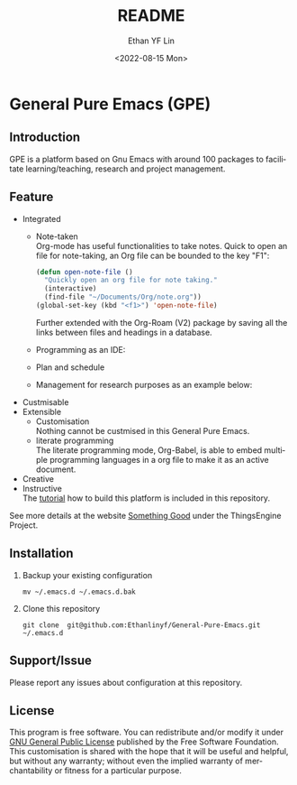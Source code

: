 #+options: ':nil *:t -:t ::t <:t H:3 \n:nil ^:t arch:headline author:t
#+options: broken-links:nil c:nil creator:nil d:(not "LOGBOOK") date:t e:t
#+options: email:nil f:t inline:t num:t p:nil pri:nil prop:nil stat:t tags:t
#+options: tasks:t tex:t timestamp:t title:t toc:t todo:t |:t
#+title: README
#+date: <2022-08-15 Mon>
#+author: Ethan YF Lin
#+email: e.yflin@gmail.com
#+language: en
#+select_tags: export
#+exclude_tags: noexport
#+creator: Emacs 29.0.50 (Org mode 9.5.4)
#+cite_export:

* General Pure Emacs (GPE)
** Introduction
GPE is a platform based on Gnu Emacs with around 100 packages to facilitate
learning/teaching, research and project management.

[[./site-lisp/figure/General-Pure-Emacs.png]]

** Feature 
- Integrated
  + Note-taken \\
    Org-mode has useful functionalities to take notes. Quick to open an 
    file for note-taking, an Org file can be bounded to the key "F1":
    #+begin_src emacs-lisp
      (defun open-note-file ()
        "Quickly open an org file for note taking."
        (interactive)
        (find-file "~/Documents/Org/note.org"))
      (global-set-key (kbd "<f1>") 'open-note-file)
    #+end_src
    
    Further extended with the Org-Roam (V2) package by saving all the links between
    files and headings in a database.
    [[./site-lisp/figure/org-roam-network.png]]
    
  + Programming as an IDE:
    [[./site-lisp/figure/Emacs_elisp_programming.png]]
  + Plan and schedule
    [[./site-lisp/figure/agenda_2.gif]]
  + Management for research purposes as an example below:
    [[./site-lisp/figure/Git-for-research-project.png]]
- Custmisable
- Extensible
  + Customisation \\
    Nothing cannot be custmised in this General Pure Emacs. 
  + literate programming \\
    The literate programming mode, Org-Babel, is able to embed multiple
    programming languages in a org file to make it as an active document.
- Creative \\ 
- Instructive \\
  The [[./tutorial.org][tutorial]] how to build this platform is included in this repository.

See more details at the website [[https://thethingsengine.org][Something Good]] under the ThingsEngine Project.
** Installation
1. Backup your existing configuration
   #+begin_src shell
     mv ~/.emacs.d ~/.emacs.d.bak
   #+end_src
2. Clone this repository
   #+begin_src shell
     git clone  git@github.com:Ethanlinyf/General-Pure-Emacs.git ~/.emacs.d
   #+end_src

** Support/Issue
Please report any issues about configuration at this repository. 
** License
This program is free software. You can redistribute and/or modify it under
[[https://github.com/redguardtoo/emacs.d/blob/master/LICENSE][GNU General Public License]] published by the Free Software Foundation. This
customisation is shared with the hope that it will be useful and helpful, but
without any warranty; without even the implied warranty of merchantability or
fitness for a particular purpose.
